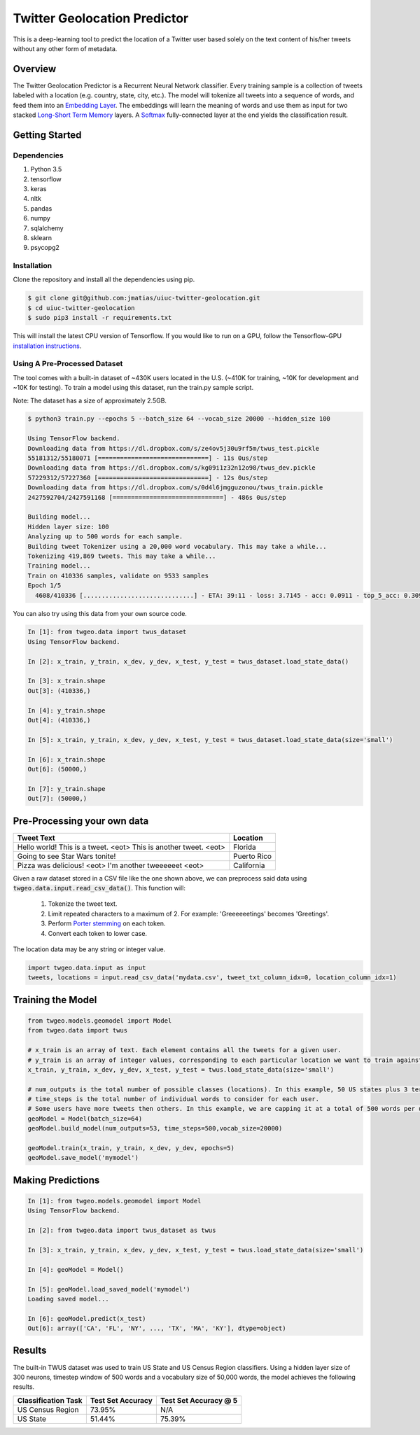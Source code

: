 Twitter Geolocation Predictor
=============================

This is a deep-learning tool to predict the location of a Twitter user
based solely on the text content of his/her tweets without any other
form of metadata.


Overview
--------

The Twitter Geolocation Predictor is a Recurrent Neural Network
classifier. Every training sample is a collection of tweets labeled with
a location (e.g. country, state, city, etc.). The model will
tokenize all tweets into a sequence of words, and feed them into an
`Embedding Layer <https://en.wikipedia.org/wiki/Word_embedding>`__. The
embeddings will learn the meaning of words and use them as input for two
stacked `Long-Short Term
Memory <http://colah.github.io/posts/2015-08-Understanding-LSTMs/>`__
layers. A `Softmax <https://en.wikipedia.org/wiki/Softmax_function>`__
fully-connected layer at the end yields the classification result.

    
.. image:: https://dl.dropbox.com/s/tvar2ccihtq0ijg/GeoModelGraph.png
   :width: 500px
   :align: center



Getting Started
---------------

Dependencies
~~~~~~~~~~~~
1. Python 3.5
2. tensorflow
3. keras
4. nltk
5. pandas
6. numpy
7. sqlalchemy
8. sklearn
9. psycopg2


Installation
~~~~~~~~~~~~

Clone the repository and install all the dependencies using pip.

.. code:: console

    $ git clone git@github.com:jmatias/uiuc-twitter-geolocation.git
    $ cd uiuc-twitter-geolocation
    $ sudo pip3 install -r requirements.txt

This will install the latest CPU version of Tensorflow. If you would
like to run on a GPU, follow the Tensorflow-GPU `installation
instructions <https://www.tensorflow.org/install/>`__.

Using A Pre-Processed Dataset
~~~~~~~~~~~~~~~~~~~~~~~~~~~~~

The tool comes with a built-in dataset of ~430K users located in the
U.S. (~410K for training, ~10K for development and ~10K for testing). To
train a model using this dataset, run the train.py sample script.

Note: The dataset has a size of approximately 2.5GB.

.. code-block:: console

    $ python3 train.py --epochs 5 --batch_size 64 --vocab_size 20000 --hidden_size 100

    Using TensorFlow backend.
    Downloading data from https://dl.dropbox.com/s/ze4ov5j30u9rf5m/twus_test.pickle
    55181312/55180071 [==============================] - 11s 0us/step
    Downloading data from https://dl.dropbox.com/s/kg09i1z32n12o98/twus_dev.pickle
    57229312/57227360 [==============================] - 12s 0us/step
    Downloading data from https://dl.dropbox.com/s/0d4l6jmgguzonou/twus_train.pickle
    2427592704/2427591168 [==============================] - 486s 0us/step

    Building model...
    Hidden layer size: 100
    Analyzing up to 500 words for each sample.
    Building tweet Tokenizer using a 20,000 word vocabulary. This may take a while...
    Tokenizing 419,869 tweets. This may take a while...
    Training model...
    Train on 410336 samples, validate on 9533 samples
    Epoch 1/5
      4608/410336 [..............................] - ETA: 39:11 - loss: 3.7145 - acc: 0.0911 - top_5_acc: 0.3092

You can also try using this data from your own source code.

.. code-block:: ipython

    In [1]: from twgeo.data import twus_dataset
    Using TensorFlow backend.

    In [2]: x_train, y_train, x_dev, y_dev, x_test, y_test = twus_dataset.load_state_data()

    In [3]: x_train.shape
    Out[3]: (410336,)

    In [4]: y_train.shape
    Out[4]: (410336,)

    In [5]: x_train, y_train, x_dev, y_dev, x_test, y_test = twus_dataset.load_state_data(size='small')

    In [6]: x_train.shape
    Out[6]: (50000,)

    In [7]: y_train.shape
    Out[7]: (50000,)


Pre-Processing your own data
----------------------------

+------------------------------------------------------------------+------------+
| Tweet Text                                                       | Location   |
+==================================================================+============+
| Hello world! This is a tweet. <eot> This is another tweet. <eot> | Florida    |
+------------------------------------------------------------------+------------+
| Going to see Star Wars tonite!                                   | Puerto Rico|
+------------------------------------------------------------------+------------+
| Pizza was delicious! <eot> I'm another tweeeeeet <eot>           | California |
+------------------------------------------------------------------+------------+


Given a raw dataset stored in a CSV file like the one shown above, we can preprocess said data using :code:`twgeo.data.input.read_csv_data()`. This function will:

    1. Tokenize the tweet text.
    2. Limit repeated characters to a maximum of 2. For example: 'Greeeeeetings' becomes 'Greetings'.
    3. Perform `Porter stemming  <https://en.wikipedia.org/wiki/Stemming>`_ on each token.
    4. Convert each token to lower case.

The location data may be any string or integer value.

.. code:: python

    import twgeo.data.input as input
    tweets, locations = input.read_csv_data('mydata.csv', tweet_txt_column_idx=0, location_column_idx=1)


Training the Model
------------------

.. code:: python

    from twgeo.models.geomodel import Model
    from twgeo.data import twus
    
    # x_train is an array of text. Each element contains all the tweets for a given user. 
    # y_train is an array of integer values, corresponding to each particular location we want to train against.
    x_train, y_train, x_dev, y_dev, x_test, y_test = twus.load_state_data(size='small')

    # num_outputs is the total number of possible classes (locations). In this example, 50 US states plus 3 territories.
    # time_steps is the total number of individual words to consider for each user.
    # Some users have more tweets then others. In this example, we are capping it at a total of 500 words per user.
    geoModel = Model(batch_size=64)
    geoModel.build_model(num_outputs=53, time_steps=500,vocab_size=20000)
                     
    geoModel.train(x_train, y_train, x_dev, y_dev, epochs=5)
    geoModel.save_model('mymodel')

Making Predictions
------------------

.. code:: ipython

    In [1]: from twgeo.models.geomodel import Model
    Using TensorFlow backend.

    In [2]: from twgeo.data import twus_dataset as twus

    In [3]: x_train, y_train, x_dev, y_dev, x_test, y_test = twus.load_state_data(size='small')

    In [4]: geoModel = Model()

    In [5]: geoModel.load_saved_model('mymodel')
    Loading saved model...

    In [6]: geoModel.predict(x_test)
    Out[6]: array(['CA', 'FL', 'NY', ..., 'TX', 'MA', 'KY'], dtype=object)


Results
------------------

The built-in TWUS dataset was used to train US State and US Census Region classifiers. Using a hidden layer size of
300 neurons, timestep window of 500 words and a vocabulary size of 50,000 words, the model achieves the following results.

+-------------------------+-------------------+-----------------------+
| Classification Task     | Test Set Accuracy | Test Set Accuracy @ 5 |
+=========================+===================+=======================+
| US Census Region        | 73.95%            |  N/A                  |
+-------------------------+-------------------+-----------------------+
| US State                | 51.44%            |  75.39%               |
+-------------------------+-------------------+-----------------------+



